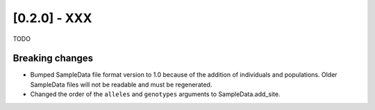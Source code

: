 ********************
[0.2.0] - XXX
********************

TODO

++++++++++++++++
Breaking changes
++++++++++++++++

- Bumped SampleData file format version to 1.0 because of the addition
  of individuals and populations. Older SampleData files will not be
  readable and must be regenerated.

- Changed the order of the ``alleles`` and ``genotypes`` arguments to
  SampleData.add_site.


